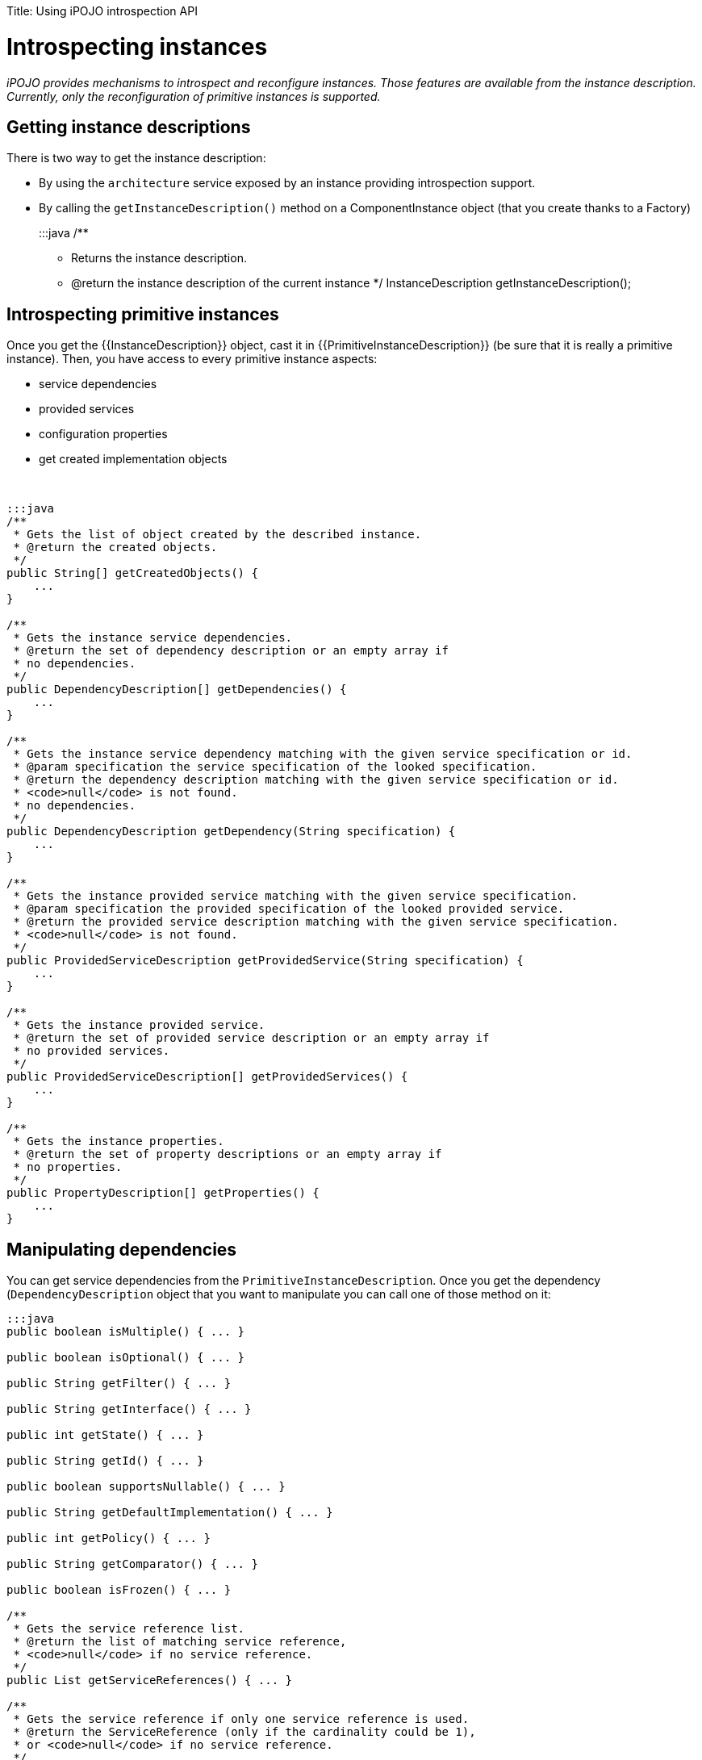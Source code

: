 :doctype: book

Title: Using iPOJO introspection API

= Introspecting instances

_iPOJO provides mechanisms to introspect and reconfigure instances.
Those features are available from the instance description.
Currently, only the reconfiguration of primitive instances is supported._

[TOC]

== Getting instance descriptions

There is two way to get the instance description:

* By using the `architecture` service exposed by an instance providing introspection support.
* By calling the `getInstanceDescription()` method on a ComponentInstance object (that you create thanks to a Factory)
+
:::java   /**

 ** Returns the instance description.
 ** @return the instance description of the current instance    */   InstanceDescription getInstanceDescription();

== Introspecting primitive instances

Once you get the {\{InstanceDescription}} object, cast it in {\{PrimitiveInstanceDescription}} (be sure that it is really a primitive instance).
Then, you have access to every primitive instance aspects:

* service dependencies
* provided services
* configuration properties
* get created implementation objects

&nbsp;

....
:::java
/**
 * Gets the list of object created by the described instance.
 * @return the created objects.
 */
public String[] getCreatedObjects() {
    ...
}

/**
 * Gets the instance service dependencies.
 * @return the set of dependency description or an empty array if
 * no dependencies.
 */
public DependencyDescription[] getDependencies() {
    ...
}

/**
 * Gets the instance service dependency matching with the given service specification or id.
 * @param specification the service specification of the looked specification.
 * @return the dependency description matching with the given service specification or id.
 * <code>null</code> is not found.
 * no dependencies.
 */
public DependencyDescription getDependency(String specification) {
    ...
}

/**
 * Gets the instance provided service matching with the given service specification.
 * @param specification the provided specification of the looked provided service.
 * @return the provided service description matching with the given service specification.
 * <code>null</code> is not found.
 */
public ProvidedServiceDescription getProvidedService(String specification) {
    ...
}

/**
 * Gets the instance provided service.
 * @return the set of provided service description or an empty array if
 * no provided services.
 */
public ProvidedServiceDescription[] getProvidedServices() {
    ...
}

/**
 * Gets the instance properties.
 * @return the set of property descriptions or an empty array if
 * no properties.
 */
public PropertyDescription[] getProperties() {
    ...
}
....

== Manipulating dependencies

You can get service dependencies from the `PrimitiveInstanceDescription`.
Once you get the dependency (`DependencyDescription` object that you want to manipulate you can call one of those method on it:

....
:::java
public boolean isMultiple() { ... }

public boolean isOptional() { ... }

public String getFilter() { ... }

public String getInterface() { ... }

public int getState() { ... }

public String getId() { ... }

public boolean supportsNullable() { ... }

public String getDefaultImplementation() { ... }

public int getPolicy() { ... }

public String getComparator() { ... }

public boolean isFrozen() { ... }

/**
 * Gets the service reference list.
 * @return the list of matching service reference,
 * <code>null</code> if no service reference.
 */
public List getServiceReferences() { ... }

/**
 * Gets the service reference if only one service reference is used.
 * @return the ServiceReference (only if the cardinality could be 1),
 * or <code>null</code> if no service reference.
 */
public ServiceReference getServiceReference() { ... }

/**
 * Gets the used service set.
 * @return the list [service reference]({{ refs.service-reference.path }}) containing the used services,
 * <code>null</code> if no providers are used
 */
public List getUsedServices() { ... }

/**
 * Sets the dependency comparator.
 * The reference set will be sort at the next usage.
 * @param cmp the comparator
 */
public void setComparator(Comparator cmp) { ... }

/**
 * Sets the dependency filter.
 * @param filter the new LDAP filter
 */
public void setFilter(Filter filter) { ... }

/**
 * Sets the dependency cardinality.
 * @param isAgg if <code>true</code> sets the dependency to aggregate,
 * if <code>false</code> sets the dependency to scalar.
 */
public void setAggregate(boolean isAgg) { ... }

/**
 * Sets the dependency optionality.
 * @param isOpt if <code>true</code> sets the dependency to optional,
 * if <code>false</code> sets the dependency to mandatory.
 */
public void setOptional(boolean isOpt) { ... }

/**
 * Gets the required service specification name.
 * @return the required service specification class name.
 */
public String getSpecification() { ... }
....

These methods allows getting the dependency state as well as reconfiguring the dependency by setting a new filter...

There is a slightly difference between the `getServiceReference(s)` methods and the `getUsedServices` method.
The first ones returns the list of matching provider.
The second one returns the list of currently used providers.

== Manipulating provided services

You also can manipulate provided services {\{ProvidedServiceDescription}}.

....
:::java
/**
 * Gets the list of provided service specifications.
 * @return the provided contract name.
 */
public String[] getServiceSpecifications() { ... }

/**
 * Gets the list of properties.
 * A copy of the actual property set is returned.
 * @return the properties.
 */
public Properties getProperties() { ... }

/**
 * Adds and Updates service properties.
 * Existing properties are updated.
 * New ones are added.
 * @param props the new properties
 */
public void addProperties(Dictionary props) { ... }

/**
 * Removes service properties.
 * @param props the properties to remove
 */
public void removeProperties(Dictionary props) { ...  }

/**
 * Gets provided service state.
 * @return the state of the provided service (UNREGISTERED | REGISTRED).
 */
public int getState() { ... }

/**
 * Gets the service reference.
 * @return the service reference (null if the service is unregistered).
 */
public ServiceReference getServiceReference() { ... }

/**
 * Gets the 'main' service object.
 * @return the 'main' service object or <code>null</code>
 * if no service object are created.
 */
public Object getService() { ... }

public Object[] getServices() { ... }
....

Thanks to these method, you can get service objects, get the registered services, and manipulate service properties.

== Manipulating configuration properties

The last think that you can do from the `PrimitiveInstanceDescription` is to get configuration properties (`PropertyDescription`).

....
:::java
/**
 * Gets the current property name.
 * @return the property name.
 */
public String getName() { ... }

/**
 * Gets the current property type.
 * @return the property type.
 */
public String getType() { ... }

/**
 * Gets the current property value.
 * @return the default value for the property,
 * <code>null</code> if the property hasn't a value..
 */
public String getValue() { ... }

/**
 * Sets the property value.
 * This method can only be called on 'living' property
 * (properties with a {@link Property} object).
 * @param value the new value.
 */
public void setValue(Object value) { ... }
....

With these methods you can get a property object and update its value dynamically.
